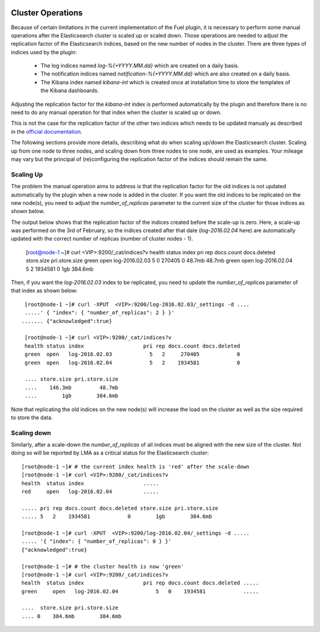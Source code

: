  .. _cluster_operations:

Cluster Operations
==================

Because of certain limitations in the current implementation of the Fuel plugin, it is necessary to
perform some manual operations after the Elasticsearch cluster is scaled up or scaled down.
Those operations are needed to adjust the replication factor of the Elasticsearch indices,
based on the new number of nodes in the cluster.
There are three types of indices used by the plugin:

  * The log indices named *log-%{+YYYY.MM.dd}* which are created on a daily basis.
  * The notification indices named *notification-%{+YYYY.MM.dd}* which are also created on a daily
    basis.
  * The Kibana index named *kibana-int* which is created once at installation time to store the
    templates of the Kibana dashboards.

Adjusting the replication factor for the *kibana-int* index is
performed automatically by the plugin and therefore there is no need to do any manual operation
for that index when the cluster is scaled up or down.

This is not the case for the replication factor of the other two indices which needs to
be updated manualy as described in the
`official documentation <https://www.elastic.co/guide/en/elasticsearch/reference/1.7/indices-update-settings.html>`_.

The following sections provide more details, describing what do when scaling up/down the
Elasticsearch cluster. Scaling up from one node to three nodes, and scaling down from three nodes
to one node, are used as examples. Your mileage may vary but the
principal of (re)configuring the replication factor of the indices should remain the same.

Scaling Up
-----------

The problem the manual operation aims to address is that the replication factor for the old
indices is not updated automatically by the plugin when a new node is added in the cluster. If you
want the old indices to be replicated on the new node(s), you need to adjust the
*number_of_replicas* parameter to the current size of the cluster for those indices as shown below.

The output below shows that the replication factor of the indices created before the scale-up is
zero. Here, a scale-up was performed on the 3rd of February, so the indices created after that date
(*log-2016.02.04* here) are automatically updated with the correct number of replicas
(number of cluster nodes - 1).



  [root@node-1 ~]# curl <VIP>:9200/_cat/indices?v
  health status index                   pri rep docs.count docs.deleted store.size pri.store.size
  green  open   log-2016.02.03            5   0     270405            0     48.7mb         48.7mb
  green  open   log-2016.02.04            5   2    1934581            0        1gb        384.6mb

Then, if you want the *log-2016.02.03* index to be replicated, you need to update the
*number_of_replicas* parameter of that index as shown below::

  [root@node-1 ~]# curl -XPUT  <VIP>:9200/log-2016.02.03/_settings -d ....
  .....' { "index": { "number_of_replicas": 2 } }'
 ....... {"acknowledged":true}

  [root@node-1 ~]# curl <VIP>:9200/_cat/indices?v
  health status index                   pri rep docs.count docs.deleted 
  green  open   log-2016.02.03            5   2     270405            0 
  green  open   log-2016.02.04            5   2    1934581            0

  .... store.size pri.store.size
  ....    146.3mb         48.7mb
  ....        1gb        384.6mb


Note that replicating the old indices on the new node(s) will increase the load on the
cluster as well as the size required to store the data.

Scaling down
------------

Similarly, after a scale-down the *number_of_replicas* of all indices must be
aligned with the new size of the cluster. Not doing so will be reported by LMA as a critical
status for the Elasticsearch cluster::

  [root@node-1 ~]# # the current index health is 'red' after the scale-down
  [root@node-1 ~]# curl <VIP>:9200/_cat/indices?v
  health  status index                   .....
  red     open   log-2016.02.04          .....  

  ..... pri rep docs.count docs.deleted store.size pri.store.size
  ..... 5   2    1934581            0        1gb        384.6mb

  [root@node-1 ~]# curl -XPUT  <VIP>:9200/log-2016.02.04/_settings -d ..... 
  ..... '{ "index": { "number_of_replicas": 0 } }'
  {"acknowledged":true}

  [root@node-1 ~]# # the cluster health is now 'green'
  [root@node-1 ~]# curl <VIP>:9200/_cat/indices?v
  health  status index                   pri rep docs.count docs.deleted ..... 
  green     open   log-2016.02.04            5   0    1934581            .....

  ....  store.size pri.store.size
  .... 0    384.6mb        384.6mb
